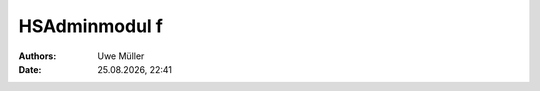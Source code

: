 ==============
HSAdminmodul f 
==============

.. |date| date:: %d.%m.%Y
.. |time| date:: %H:%M

:Authors: - Uwe Müller

:Date: |date|, |time|

